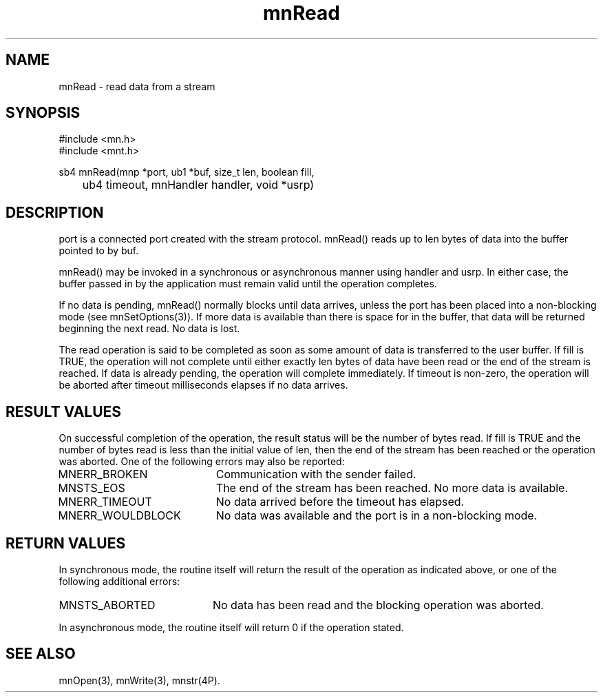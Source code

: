 .TH mnRead 3 "31 August 1994"
.SH NAME
mnRead - read data from a stream
.SH SYNOPSIS
.nf
#include <mn.h>
#include <mnt.h>
.LP
sb4 mnRead(mnp *port, ub1 *buf, size_t len, boolean fill,
	ub4 timeout, mnHandler handler, void *usrp)
.SH DESCRIPTION
port is a connected port created with the stream protocol.
mnRead() reads up to len bytes of data into the buffer pointed to by buf.
.LP
mnRead() may be invoked in a synchronous or asynchronous manner
using handler and usrp.  In either case, the buffer passed in by
the application must remain valid until the operation completes.
.LP
If no data is pending, mnRead() normally blocks until data arrives,
unless the port has been placed into a non-blocking mode (see
mnSetOptions(3)).  If more data is available than there is space
for in the buffer, that data will be returned beginning the next
read.  No data is lost.
.LP
The read operation is said to be completed as soon as some amount
of data is transferred to the user buffer.  If fill is TRUE, the
operation will not complete until either exactly len bytes of data
have been read or the end of the stream is reached.  If data is
already pending, the operation will complete immediately.  If timeout
is non-zero, the operation will be aborted after timeout milliseconds
elapses if no data arrives.
.SH RESULT VALUES
On successful completion of the operation, the result status will be
the number of bytes read.  If fill is TRUE and the number of bytes
read is less than the initial value of len, then the end of the
stream has been reached or the operation was aborted.  One of the
following errors may also be reported:
.TP 20
MNERR_BROKEN
Communication with the sender failed.
.TP 20
MNSTS_EOS
The end of the stream has been reached.  No more data is available.
.TP 20
MNERR_TIMEOUT
No data arrived before the timeout has elapsed.
.TP 20
MNERR_WOULDBLOCK
No data was available and the port is in a non-blocking mode.
.SH RETURN VALUES
In synchronous mode, the routine itself will return the
result of the operation as indicated above, or one of the following
additional errors:
.TP 20
MNSTS_ABORTED
No data has been read and the blocking operation was aborted.
.LP
In asynchronous mode, the routine itself will return 0 if the operation
stated.
.SH SEE ALSO
mnOpen(3), mnWrite(3), mnstr(4P).
